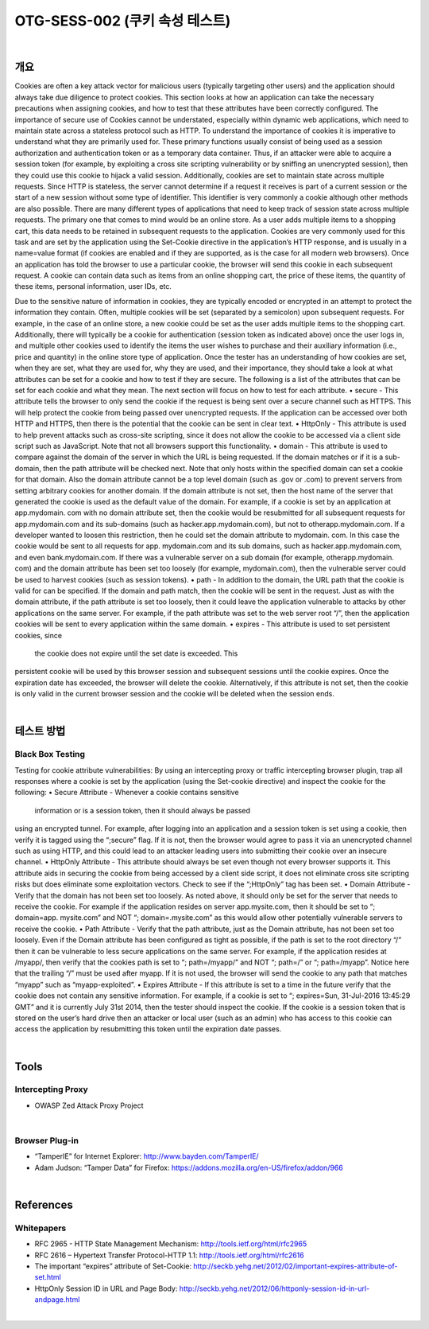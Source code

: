 ============================================================================================
OTG-SESS-002 (쿠키 속성 테스트)
============================================================================================

|

개요
============================================================================================

Cookies are often a key attack vector for malicious users (typically
targeting other users) and the application should always take due
diligence to protect cookies. This section looks at how an application
can take the necessary precautions when assigning cookies,
and how to test that these attributes have been correctly configured.
The importance of secure use of Cookies cannot be understated,
especially within dynamic web applications, which need to maintain
state across a stateless protocol such as HTTP. To understand
the importance of cookies it is imperative to understand what
they are primarily used for. These primary functions usually consist
of being used as a session authorization and authentication
token or as a temporary data container. Thus, if an attacker were
able to acquire a session token (for example, by exploiting a cross
site scripting vulnerability or by sniffing an unencrypted session),
then they could use this cookie to hijack a valid session.
Additionally, cookies are set to maintain state across multiple requests.
Since HTTP is stateless, the server cannot determine if
a request it receives is part of a current session or the start of
a new session without some type of identifier. This identifier is
very commonly a cookie although other methods are also possible.
There are many different types of applications that need to
keep track of session state across multiple requests. The primary
one that comes to mind would be an online store. As a user adds
multiple items to a shopping cart, this data needs to be retained
in subsequent requests to the application. Cookies are very commonly
used for this task and are set by the application using the
Set-Cookie directive in the application’s HTTP response, and is
usually in a name=value format (if cookies are enabled and if they
are supported, as is the case for all modern web browsers). Once
an application has told the browser to use a particular cookie, the
browser will send this cookie in each subsequent request. A cookie
can contain data such as items from an online shopping cart, the
price of these items, the quantity of these items, personal information,
user IDs, etc.

Due to the sensitive nature of information in cookies, they are typically
encoded or encrypted in an attempt to protect the information
they contain. Often, multiple cookies will be set (separated by
a semicolon) upon subsequent requests. For example, in the case
of an online store, a new cookie could be set as the user adds multiple
items to the shopping cart. Additionally, there will typically
be a cookie for authentication (session token as indicated above)
once the user logs in, and multiple other cookies used to identify
the items the user wishes to purchase and their auxiliary information
(i.e., price and quantity) in the online store type of application.
Once the tester has an understanding of how cookies are set,
when they are set, what they are used for, why they are used, and
their importance, they should take a look at what attributes can be
set for a cookie and how to test if they are secure. The following
is a list of the attributes that can be set for each cookie and what
they mean. The next section will focus on how to test for each
attribute.
• secure - This attribute tells the browser to only send the cookie
if the request is being sent over a secure channel such as HTTPS.
This will help protect the cookie from being passed over unencrypted
requests. If the application can be accessed over both
HTTP and HTTPS, then there is the potential that the cookie can
be sent in clear text.
• HttpOnly - This attribute is used to help prevent attacks such
as cross-site scripting, since it does not allow the cookie to be
accessed via a client side script such as JavaScript. Note that not
all browsers support this functionality.
• domain - This attribute is used to compare against the domain
of the server in which the URL is being requested. If the domain
matches or if it is a sub-domain, then the path attribute will be
checked next.
Note that only hosts within the specified domain can set a cookie
for that domain. Also the domain attribute cannot be a top level
domain (such as .gov or .com) to prevent servers from setting arbitrary
cookies for another domain. If the domain attribute is not
set, then the host name of the server that generated the cookie is
used as the default value of the domain.
For example, if a cookie is set by an application at app.mydomain.
com with no domain attribute set, then the cookie would be resubmitted
for all subsequent requests for app.mydomain.com
and its sub-domains (such as hacker.app.mydomain.com), but not
to otherapp.mydomain.com. If a developer wanted to loosen this
restriction, then he could set the domain attribute to mydomain.
com. In this case the cookie would be sent to all requests for app.
mydomain.com and its sub domains, such as hacker.app.mydomain.com,
and even bank.mydomain.com. If there was a vulnerable
server on a sub domain (for example, otherapp.mydomain.
com) and the domain attribute has been set too loosely (for example,
mydomain.com), then the vulnerable server could be used to
harvest cookies (such as session tokens).
• path - In addition to the domain, the URL path that the cookie
is valid for can be specified. If the domain and path match, then
the cookie will be sent in the request. Just as with the domain attribute,
if the path attribute is set too loosely, then it could leave
the application vulnerable to attacks by other applications on the
same server.
For example, if the path attribute was set to the web server root
“/”, then the application cookies will be sent to every application
within the same domain.
• expires - This attribute is used to set persistent cookies, since
 the cookie does not expire until the set date is exceeded. This
persistent cookie will be used by this browser session and subsequent
sessions until the cookie expires. Once the expiration
date has exceeded, the browser will delete the cookie. Alternatively,
if this attribute is not set, then the cookie is only valid in
the current browser session and the cookie will be deleted when
the session ends.

|

테스트 방법
============================================================================================

Black Box Testing
------------------------------------------------------------------------------------------

Testing for cookie attribute vulnerabilities:
By using an intercepting proxy or traffic intercepting browser plugin,
trap all responses where a cookie is set by the application (using
the Set-cookie directive) and inspect the cookie for the following:
• Secure Attribute - Whenever a cookie contains sensitive
 information or is a session token, then it should always be passed
using an encrypted tunnel. For example, after logging into an
application and a session token is set using a cookie, then verify
it is tagged using the “;secure” flag. If it is not, then the browser
would agree to pass it via an unencrypted channel such as
using HTTP, and this could lead to an attacker leading users into
submitting their cookie over an insecure channel.
• HttpOnly Attribute - This attribute should always be set even
though not every browser supports it. This attribute aids in
securing the cookie from being accessed by a client side script,
it does not eliminate cross site scripting risks but does eliminate
some exploitation vectors. Check to see if the “;HttpOnly” tag has
been set.
• Domain Attribute - Verify that the domain has not been set too
loosely. As noted above, it should only be set for the server that
needs to receive the cookie. For example if the application resides
on server app.mysite.com, then it should be set to “; domain=app.
mysite.com” and NOT “; domain=.mysite.com” as this would allow
other potentially vulnerable servers to receive the cookie.
• Path Attribute - Verify that the path attribute, just as the
Domain attribute, has not been set too loosely. Even if the Domain
attribute has been configured as tight as possible, if the path is set
to the root directory “/” then it can be vulnerable to less secure
applications on the same server. For example, if the application
resides at /myapp/, then verify that the cookies path is set to “;
path=/myapp/” and NOT “; path=/” or “; path=/myapp”. Notice
here that the trailing “/” must be used after myapp. If it is not
used, the browser will send the cookie to any path that matches
“myapp” such as “myapp-exploited”.
• Expires Attribute - If this attribute is set to a time in the future
verify that the cookie does not contain any sensitive information.
For example, if a cookie is set to “; expires=Sun, 31-Jul-2016
13:45:29 GMT” and it is currently July 31st 2014, then the tester
should inspect the cookie. If the cookie is a session token that
is stored on the user’s hard drive then an attacker or local user
(such as an admin) who has access to this cookie can access the
application by resubmitting this token until the expiration date
passes.

|

Tools
============================================================================================

Intercepting Proxy
----------------------------------------------------------------------------------------

- OWASP Zed Attack Proxy Project

|

Browser Plug-in
----------------------------------------------------------------------------------------

- “TamperIE” for Internet Explorer: http://www.bayden.com/TamperIE/
- Adam Judson: “Tamper Data” for Firefox: https://addons.mozilla.org/en-US/firefox/addon/966

|

References
============================================================================================

Whitepapers
----------------------------------------------------------------------------------------

- RFC 2965 - HTTP State Management Mechanism: http://tools.ietf.org/html/rfc2965
- RFC 2616 – Hypertext Transfer Protocol-HTTP 1.1: http://tools.ietf.org/html/rfc2616
- The important “expires” attribute of Set-Cookie: http://seckb.yehg.net/2012/02/important-expires-attribute-of-set.html
- HttpOnly Session ID in URL and Page Body: http://seckb.yehg.net/2012/06/httponly-session-id-in-url-andpage.html

|